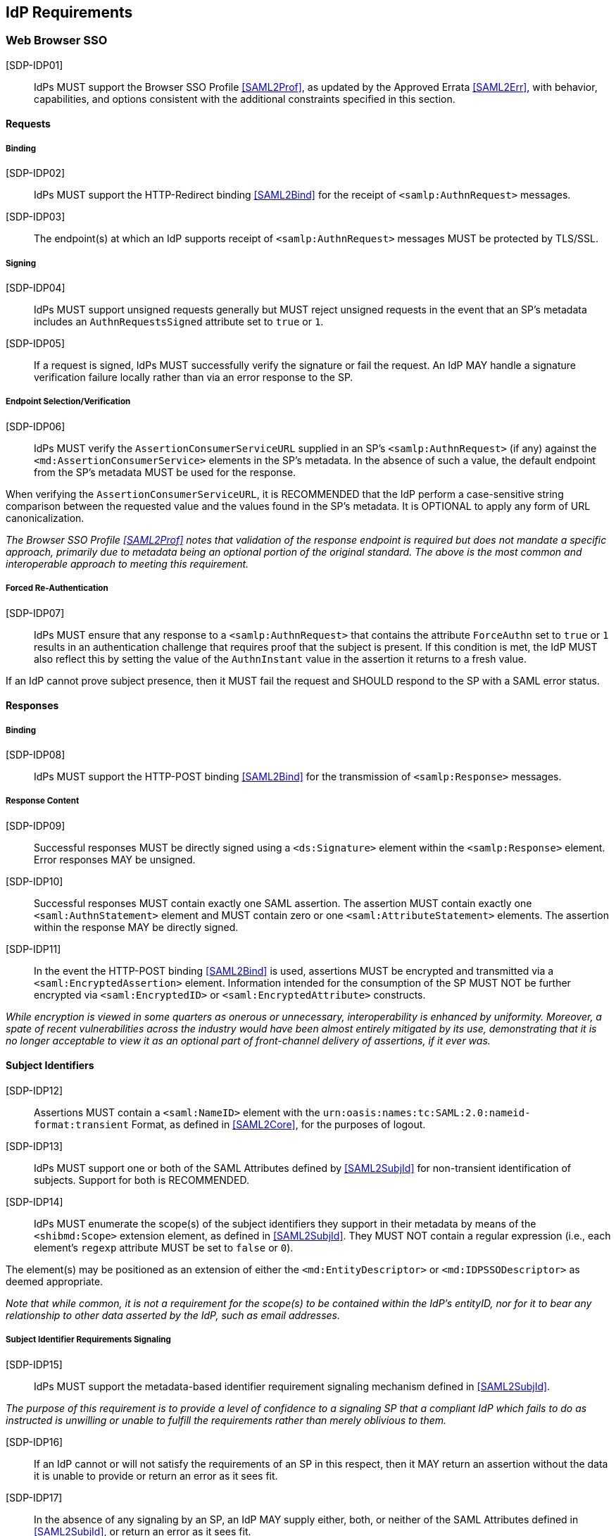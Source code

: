 == IdP Requirements

=== Web Browser SSO

[SDP-IDP01]:: IdPs MUST support the Browser SSO Profile <<SAML2Prof>>, as updated by the Approved Errata <<SAML2Err>>, with behavior, capabilities, and options consistent with the additional constraints specified in this section.

==== Requests

===== Binding

[SDP-IDP02]:: IdPs MUST support the HTTP-Redirect binding <<SAML2Bind>> for the receipt of `<samlp:AuthnRequest>` messages.

[SDP-IDP03]:: The endpoint(s) at which an IdP supports receipt of `<samlp:AuthnRequest>` messages MUST be protected by TLS/SSL.

===== Signing

[SDP-IDP04]:: IdPs MUST support unsigned requests generally but MUST reject unsigned requests in the event that an SP's metadata includes an `AuthnRequestsSigned` attribute set to `true` or `1`.

[SDP-IDP05]:: If a request is signed, IdPs MUST successfully verify the signature or fail the request. An IdP MAY handle a signature verification failure locally rather than via an error response to the SP.

===== Endpoint Selection/Verification

[SDP-IDP06]:: IdPs MUST verify the `AssertionConsumerServiceURL` supplied in an SP's `<samlp:AuthnRequest>` (if any) against the `<md:AssertionConsumerService>` elements in the SP's metadata. In the absence of such a value, the default endpoint from the SP's metadata MUST be used for the response.

When verifying the `AssertionConsumerServiceURL`, it is RECOMMENDED that the IdP perform a case-sensitive string comparison between the requested value and the values found in the SP's metadata. It is OPTIONAL to apply any form of URL canonicalization.

_The Browser SSO Profile <<SAML2Prof>> notes that validation of the response endpoint is required but does not mandate a specific approach, primarily due to metadata being an optional portion of the original standard. The above is the most common and interoperable approach to meeting this requirement._

===== Forced Re-Authentication

[SDP-IDP07]:: IdPs MUST ensure that any response to a `<samlp:AuthnRequest>` that contains the attribute `ForceAuthn` set to `true` or `1` results in an authentication challenge that requires proof that the subject is present. If this condition is met, the IdP MUST also reflect this by setting the value of the `AuthnInstant` value in the assertion it returns to a fresh value.

If an IdP cannot prove subject presence, then it MUST fail the request and SHOULD respond to the SP with a SAML error status.

==== Responses

===== Binding

[SDP-IDP08]:: IdPs MUST support the HTTP-POST binding <<SAML2Bind>> for the transmission of `<samlp:Response>` messages.

===== Response Content

[SDP-IDP09]:: Successful responses MUST be directly signed using a `<ds:Signature>` element within the `<samlp:Response>` element. Error responses MAY be unsigned.

[SDP-IDP10]:: Successful responses MUST contain exactly one SAML assertion. The assertion MUST contain exactly one `<saml:AuthnStatement>` element and MUST contain zero or one `<saml:AttributeStatement>` elements. The assertion within the response MAY be directly signed.

[SDP-IDP11]:: In the event the HTTP-POST binding <<SAML2Bind>> is used, assertions MUST be encrypted and transmitted via a `<saml:EncryptedAssertion>` element. Information intended for the consumption of the SP MUST NOT be further encrypted via `<saml:EncryptedID>` or `<saml:EncryptedAttribute>` constructs.

_While encryption is viewed in some quarters as onerous or unnecessary, interoperability is enhanced by uniformity. Moreover, a spate of recent vulnerabilities across the industry would have been almost entirely mitigated by its use, demonstrating that it is no longer acceptable to view it as an optional part of front-channel delivery of assertions, if it ever was._

==== Subject Identifiers

[SDP-IDP12]:: Assertions MUST contain a `<saml:NameID>` element with the `urn:oasis:names:tc:SAML:2.0:nameid-format:transient` Format, as defined in <<SAML2Core>>, for the purposes of logout.

[SDP-IDP13]:: IdPs MUST support one or both of the SAML Attributes defined by <<SAML2SubjId>> for non-transient identification of subjects. Support for both is RECOMMENDED.

[SDP-IDP14]:: IdPs MUST enumerate the scope(s) of the subject identifiers they support in their metadata by means of the `<shibmd:Scope>` extension element, as defined in <<SAML2SubjId>>. They MUST NOT contain a regular expression (i.e., each element's `regexp` attribute MUST be set to `false` or `0`).

The element(s) may be positioned as an extension of either the `<md:EntityDescriptor>` or `<md:IDPSSODescriptor>` as deemed appropriate.

_Note that while common, it is not a requirement for the scope(s) to be contained within the IdP's entityID, nor for it to bear any relationship to other data asserted by the IdP, such as email addresses._

===== Subject Identifier Requirements Signaling

[SDP-IDP15]:: IdPs MUST support the metadata-based identifier requirement signaling mechanism defined in <<SAML2SubjId>>.

_The purpose of this requirement is to provide a level of confidence to a signaling SP that a compliant IdP which fails to do as instructed is unwilling or unable to fulfill the requirements rather than merely oblivious to them._ 

[SDP-IDP16]:: If an IdP cannot or will not satisfy the requirements of an SP in this respect, then it MAY return an assertion without the data it is unable to provide or return an error as it sees fit. 

[SDP-IDP17]:: In the absence of any signaling by an SP, an IdP MAY supply either, both, or neither of the SAML Attributes defined in <<SAML2SubjId>>, or return an error as it sees fit.

==== Attributes

[SDP-IDP18]:: `<saml:Attribute>` elements MUST contain a NameFormat of `urn:oasis:names:tc:SAML:2.0:attrname-format:uri`.

_This requirement ensures unique, non-conflicting naming of SAML Attributes even in cases involving custom requirements for which no standard SAML Attributes may exist._

[SDP-IDP19]:: It is RECOMMENDED that the content of each `<saml:AttributeValue>` element be limited to a single child text node (i.e., a simple string value).

_Note that this refers to `<saml:AttributeValue>` elements, not `<saml:Attribute>` elements, and refers to the form of each individual value. It discourages the use of complex XML content models within the value of a SAML Attribute._

[SDP-IDP20]:: Multiple values of a `<saml:Attribute>` MUST be expressed as individual `<saml:AttributeValue>` elements rather than embedded in a delimited form within a single `<saml:AttributeValue>` element.

=== Single Logout

[SDP-IDP21]:: IdPs MUST support the Single Logout Profile <<SAML2Prof>>, as updated by the Approved Errata <<SAML2Err>>, with behavior, capabilities, and options consistent with the additional constraints specified in this section.

_The term "IdP session" is used to refer to the ongoing state between the IdP and its clients allowing for SSO. Support for logout implies supporting termination of a subject's IdP session in response to receiving a `<samlp:LogoutRequest>` or upon some administrative signal._

[SDP-IDP22]:: IdPs MAY allow a subject the option to maintain their IdP session rather than unilaterally terminating it.

[SDP-IDP23]:: IdPs MAY support the propagation of logout signaling to SPs.

==== Requests

===== Binding

[SDP-IDP24]:: The HTTP-Redirect binding [SAML2Bind] MUST be used for the transmission of `<samlp:LogoutRequest>` messages, in the event that propagation is supported.

[SDP-IDP25]:: IdPs MUST support the HTTP-Redirect [SAML2Bind] binding for the receipt of `<samlp:LogoutRequest>` messages.

==== Request Content

[SDP-IDP26]:: Requests MUST be signed ((via a signature created in accordance with the HTTP-Redirect binding [SAML2Bind]).

[SDP-IDP27]:: The `<saml:NameID>` element in `<samlp:LogoutRequest>` messages MUST NOT be encrypted.

_The normative requirement for the use of transient identifiers is intended to obviate the need for XML Encryption._

==== Responses

===== Binding

[SDP-IDP28]:: The HTTP-Redirect binding [SAML2Bind] MUST be used for the transmission of `<samlp:LogoutResponse>` messages.

[SDP-IDP29]:: IdPs MUST support the HTTP-Redirect [SAML2Bind] binding for the receipt of `<samlp:LogoutResponse>` messages, in the event that `<samlp:LogoutRequest>` propagation is supported.

===== Response Content

[SDP-IDP30]:: Responses MUST be signed (via a signature created in accordance with the HTTP-Redirect binding [SAML2Bind]).

[SDP-IDP31]:: The `<samlp:StatusCode>` in the response issued by the IdP MUST reflect whether the IdP session was successfully terminated.

=== Metadata and Trust Management

==== Support for Multiple Keys

The ability to perform seamless key migration depends upon proper support for consuming and/or leveraging multiple keys at the same time.

[SDP-IDP32]:: IdP deployments MUST support multiple signing certificates in SP metadata and MUST support validation of signatures using a key from any of them.

==== Metadata Content

[SDP-IDP33]:: By virtue of this profile's requirements, an IdP's metadata MUST contain:

* an `<md:IDPSSODescriptor>` role element
** at least one `<md:SingleSignOnService>` endpoint element
** at least one `<md:SingleLogoutService>` endpoint element
** at least one `<md:KeyDescriptor>` element whose `use` attribute is omitted or set to `signing`
** an `<md:ContactPerson>` element with a `contactType` of `technical` and an `<md:EmailAddress>` element

* an `<md:Extensions>` element at the role level
** at least one `<shibmd:Scope>` element, within an `<md:Extensions>` element at either the `<md:EntityDescriptor>` or `<md:IDPSSODescriptor>` level.
** an `<mdui:UIInfo>` extension element containing the child elements `<mdui:DisplayName>` and `<mdui:Logo>`

* an `errorURL` attribute containing an https URL resolving to an HTML page suitable for referral by SPs in the event they receive insufficient attributes from the IdP to proceed

